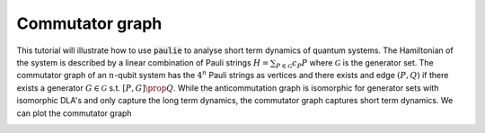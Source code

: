 Commutator graph
======================

This tutorial will illustrate how to use :code:`paulie` to analyse short term dynamics of quantum systems.
The Hamiltonian of the system is described by a linear combination of Pauli strings :math:`H = \sum_{P \in \mathcal{G}} c_P P` where
:math:`\mathcal{G}` is the generator set. The commutator graph of an :math:`n`-qubit system has the :math:`4^n` Pauli strings as
vertices and there exists and edge :math:`(P,Q)` if there exists a generator :math:`G \in \mathcal{G}` s.t.
:math:`[P,G] \prop Q`.
While the anticommutation graph is isomorphic for generator sets with isomorphic DLA's and only capture the
long term dynamics, the commutator graph captures short term dynamics.
We can plot the commutator graph

.. code-block:: python
    from paulie.common.pauli_string_factory import get_pauli_string as p
    generators = p(["XI", "ZI", "IX", "IZ", "ZZ"], n=2)
    vertices, edges = generators.get_commutator_graph()
    plot_graph(vertices, edges)

.. image:: media/commutator_graph.png


